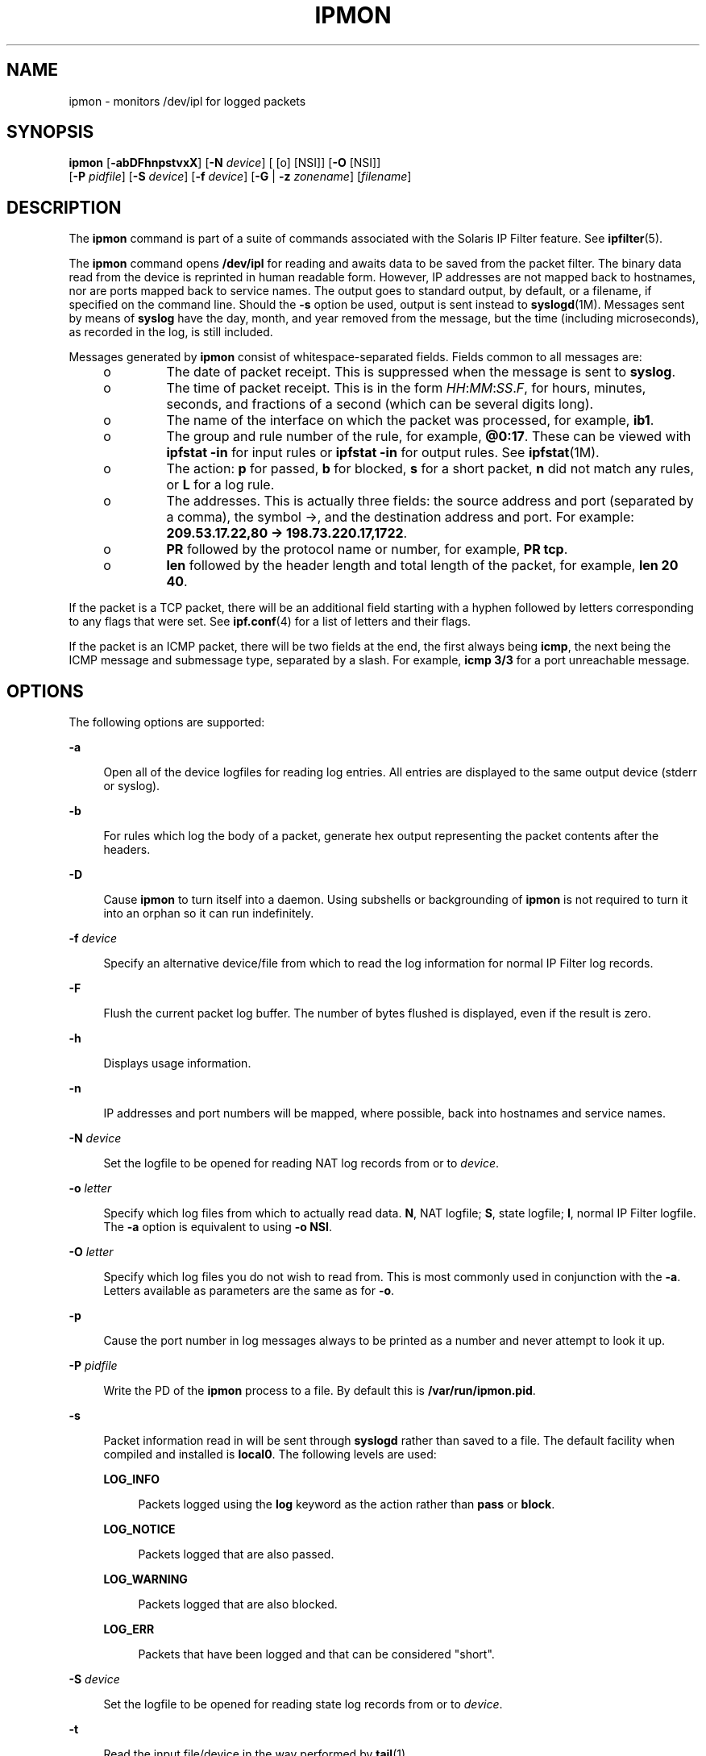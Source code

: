 '\" te
.\" To view license terms, attribution, and copyright for IP Filter, the default path is /usr/lib/ipf/IPFILTER.LICENCE. If the Solaris operating environment has been installed anywhere other than the default, modify the given path to access the file at the installed
.\" location.
.\" Portions Copyright (c) 2008, Sun Microsystems Inc. All Rights Reserved.
.\" Portions Copyright (c) 2013, Joyent, Inc. All Rights Reserved.
.TH IPMON 8 "Oct 30, 2013"
.SH NAME
ipmon \- monitors /dev/ipl for logged packets
.SH SYNOPSIS
.LP
.nf
\fBipmon\fR [\fB-abDFhnpstvxX\fR] [\fB-N\fR \fIdevice\fR] [ [o] [NSI]] [\fB-O\fR [NSI]]
     [\fB-P\fR \fIpidfile\fR] [\fB-S\fR \fIdevice\fR] [\fB-f\fR \fIdevice\fR] [\fB-G\fR | \fB-z\fR \fIzonename\fR] [\fIfilename\fR]
.fi

.SH DESCRIPTION
.LP
The \fBipmon\fR command is part of a suite of commands associated with the
Solaris IP Filter feature. See \fBipfilter\fR(5).
.sp
.LP
The \fBipmon\fR command opens \fB/dev/ipl\fR for reading and awaits data to be
saved from the packet filter. The binary data read from the device is reprinted
in human readable form. However, IP addresses are not mapped back to hostnames,
nor are ports mapped back to service names. The output goes to standard output,
by default, or a filename, if specified on the command line. Should the
\fB-s\fR option be used, output is sent instead to \fBsyslogd\fR(1M). Messages
sent by means of \fBsyslog\fR have the day, month, and year removed from the
message, but the time (including microseconds), as recorded in the log, is
still included.
.sp
.LP
Messages generated by \fBipmon\fR consist of whitespace-separated fields.
Fields common to all messages are:
.RS +4
.TP
.ie t \(bu
.el o
The date of packet receipt. This is suppressed when the message is sent to
\fBsyslog\fR.
.RE
.RS +4
.TP
.ie t \(bu
.el o
The time of packet receipt. This is in the form
\fIHH\fR:\fIMM\fR:\fISS\fR.\fIF\fR, for hours, minutes, seconds, and fractions
of a second (which can be several digits long).
.RE
.RS +4
.TP
.ie t \(bu
.el o
The name of the interface on which the packet was processed, for example,
\fBib1\fR.
.RE
.RS +4
.TP
.ie t \(bu
.el o
The group and rule number of the rule, for example, \fB@0:17\fR. These can be
viewed with \fBipfstat\fR \fB-in\fR for input rules or \fBipfstat\fR \fB-in\fR
for output rules. See \fBipfstat\fR(1M).
.RE
.RS +4
.TP
.ie t \(bu
.el o
The action: \fBp\fR for passed, \fBb\fR for blocked, \fBs\fR for a short
packet, \fBn\fR did not match any rules, or \fBL\fR for a log rule.
.RE
.RS +4
.TP
.ie t \(bu
.el o
The addresses. This is actually three fields: the source address and port
(separated by a comma), the symbol \(->, and the destination address and port.
For example: \fB209.53.17.22,80 \(-> 198.73.220.17,1722\fR.
.RE
.RS +4
.TP
.ie t \(bu
.el o
\fBPR\fR followed by the protocol name or number, for example, \fBPR tcp\fR.
.RE
.RS +4
.TP
.ie t \(bu
.el o
\fBlen\fR followed by the header length and total length of the packet, for
example, \fBlen 20 40\fR.
.RE
.sp
.LP
If the packet is a TCP packet, there will be an additional field starting with
a hyphen followed by letters corresponding to any flags that were set. See
\fBipf.conf\fR(4) for a list of letters and their flags.
.sp
.LP
If the packet is an ICMP packet, there will be two fields at the end, the first
always being \fBicmp\fR, the next being the ICMP message and submessage type,
separated by a slash. For example, \fBicmp 3/3\fR for a port unreachable
message.
.SH OPTIONS
.LP
The following options are supported:
.sp
.ne 2
.na
\fB\fB-a\fR\fR
.ad
.sp .6
.RS 4n
Open all of the device logfiles for reading log entries. All entries are
displayed to the same output device (stderr or syslog).
.RE

.sp
.ne 2
.na
\fB\fB-b\fR\fR
.ad
.sp .6
.RS 4n
For rules which log the body of a packet, generate hex output representing the
packet contents after the headers.
.RE

.sp
.ne 2
.na
\fB\fB-D\fR\fR
.ad
.sp .6
.RS 4n
Cause \fBipmon\fR to turn itself into a daemon. Using subshells or
backgrounding of \fBipmon\fR is not required to turn it into an orphan so it
can run indefinitely.
.RE

.sp
.ne 2
.na
\fB\fB-f\fR \fIdevice\fR\fR
.ad
.sp .6
.RS 4n
Specify an alternative device/file from which to read the log information for
normal IP Filter log records.
.RE

.sp
.ne 2
.na
\fB\fB-F\fR\fR
.ad
.sp .6
.RS 4n
Flush the current packet log buffer. The number of bytes flushed is displayed,
even if the result is zero.
.RE

.sp
.ne 2
.na
\fB\fB-h\fR\fR
.ad
.sp .6
.RS 4n
Displays usage information.
.RE

.sp
.ne 2
.na
\fB\fB-n\fR\fR
.ad
.sp .6
.RS 4n
IP addresses and port numbers will be mapped, where possible, back into
hostnames and service names.
.RE

.sp
.ne 2
.na
\fB\fB-N\fR \fIdevice\fR\fR
.ad
.sp .6
.RS 4n
Set the logfile to be opened for reading NAT log records from or to
\fIdevice\fR.
.RE

.sp
.ne 2
.na
\fB\fB-o\fR \fIletter\fR\fR
.ad
.sp .6
.RS 4n
Specify which log files from which to actually read data. \fBN\fR, NAT logfile;
\fBS\fR, state logfile; \fBI\fR, normal IP Filter logfile. The \fB-a\fR option
is equivalent to using \fB-o\fR \fBNSI\fR.
.RE

.sp
.ne 2
.na
\fB\fB-O\fR \fIletter\fR\fR
.ad
.sp .6
.RS 4n
Specify which log files you do not wish to read from. This is most commonly
used in conjunction with the \fB-a\fR. Letters available as parameters are the
same as for \fB-o\fR.
.RE

.sp
.ne 2
.na
\fB\fB-p\fR\fR
.ad
.sp .6
.RS 4n
Cause the port number in log messages always to be printed as a number and
never attempt to look it up.
.RE

.sp
.ne 2
.na
\fB\fB-P\fR \fIpidfile\fR\fR
.ad
.sp .6
.RS 4n
Write the PD of the \fBipmon\fR process to a file. By default this is
\fB/var/run/ipmon.pid\fR.
.RE

.sp
.ne 2
.na
\fB\fB-s\fR\fR
.ad
.sp .6
.RS 4n
Packet information read in will be sent through \fBsyslogd\fR rather than saved
to a file. The default facility when compiled and installed is \fBlocal0\fR.
The following levels are used:
.sp
.ne 2
.na
\fB\fBLOG_INFO\fR\fR
.ad
.sp .6
.RS 4n
Packets logged using the \fBlog\fR keyword as the action rather than \fBpass\fR
or \fBblock\fR.
.RE

.sp
.ne 2
.na
\fB\fBLOG_NOTICE\fR\fR
.ad
.sp .6
.RS 4n
Packets logged that are also passed.
.RE

.sp
.ne 2
.na
\fB\fBLOG_WARNING\fR\fR
.ad
.sp .6
.RS 4n
Packets logged that are also blocked.
.RE

.sp
.ne 2
.na
\fB\fBLOG_ERR\fR\fR
.ad
.sp .6
.RS 4n
Packets that have been logged and that can be considered "short".
.RE

.RE

.sp
.ne 2
.na
\fB\fB-S\fR \fIdevice\fR\fR
.ad
.sp .6
.RS 4n
Set the logfile to be opened for reading state log records from or to
\fIdevice\fR.
.RE

.sp
.ne 2
.na
\fB\fB-t\fR\fR
.ad
.sp .6
.RS 4n
Read the input file/device in the way performed by \fBtail\fR(1).
.RE

.sp
.ne 2
.na
\fB\fB-v\fR\fR
.ad
.sp .6
.RS 4n
Show TCP \fBwindow\fR, \fBack\fR, and \fBsequence\fR fields
.RE

.sp
.ne 2
.na
\fB\fB-x\fR\fR
.ad
.sp .6
.RS 4n
Show the packet data in hex.
.RE

.sp
.ne 2
.na
\fB\fB-X\fR\fR
.ad
.sp .6
.RS 4n
Show the log header record data in hex.
.RE

.sp
.ne 2
.na
\fB\fB-z\fR \fIzonename\fR\fR
.ad
.sp .6
.RS 4n
Monitor packets the specified zone's in-zone filter. If neither this option
nor \fB-G\fR is specified, the current zone is used. This command is only
available in the Global Zone. See \fBZONES\fR in \fBipf\fR(1m) for more
information.
.RE

.sp
.ne 2
.na
\fB\fB-G\fR \fIzonename\fR\fR
.ad
.sp .6
.RS 4n
Monitor packets for the specified zone's global zone controlled filter. If
neither this option nor \fB-z\fR is specified, the current zone is used. This
command is only available in the Global Zone. See \fBZONES\fR in \fBipf\fR(1m)
for more information.
.RE

.SH FILES
.RS +4
.TP
.ie t \(bu
.el o
\fB/dev/ipl\fR
.RE
.RS +4
.TP
.ie t \(bu
.el o
\fB/dev/ipnat\fR
.RE
.RS +4
.TP
.ie t \(bu
.el o
\fB/dev/ipstate\fR
.RE
.SH ATTRIBUTES
.LP
See \fBattributes\fR(5) for descriptions of the following attributes:
.sp

.sp
.TS
box;
c | c
l | l .
ATTRIBUTE TYPE	ATTRIBUTE VALUE
_
Interface Stability	Committed
.TE

.SH SEE ALSO
.LP
\fBipf\fR(1M), \fBipfstat\fR(1M), \fBipnat\fR(1M), \fBattributes\fR(5),
\fBipfilter\fR(5), \fBzones(5)\fR
.sp
.LP
\fI\fR
.SH DIAGNOSTICS
.LP
\fBipmon\fR expects data that it reads to be consistent with how it should be
saved and aborts if it fails an assertion which detects an anomaly in the
recorded data.
